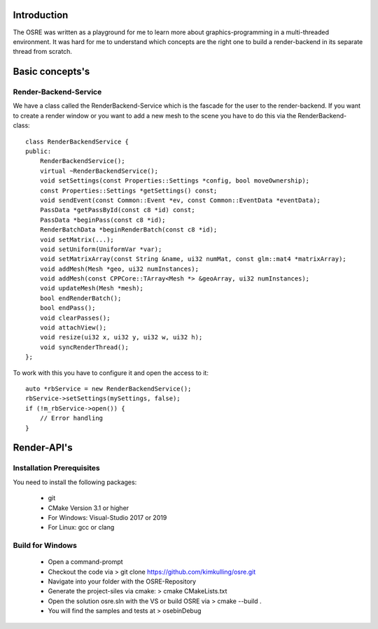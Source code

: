 
.. _osre_render_system:

Introduction
============
The OSRE was written as a playground for me to learn more about graphics-programming in a multi-threaded environment. It was hard for me
to understand which concepts are the right one to build a render-backend in its separate thread from scratch. 

Basic concepts's
================

Render-Backend-Service
----------------------
We have a class called the RenderBackend-Service which is the fascade for the user to the render-backend. If you want to create a render 
window or you want to add a new mesh to the scene you have to do this via the RenderBackend-class:
::

    class RenderBackendService {
    public:
        RenderBackendService();
        virtual ~RenderBackendService();
        void setSettings(const Properties::Settings *config, bool moveOwnership);
        const Properties::Settings *getSettings() const;
        void sendEvent(const Common::Event *ev, const Common::EventData *eventData);
        PassData *getPassById(const c8 *id) const;
        PassData *beginPass(const c8 *id);
        RenderBatchData *beginRenderBatch(const c8 *id);
        void setMatrix(...);
        void setUniform(UniformVar *var);
        void setMatrixArray(const String &name, ui32 numMat, const glm::mat4 *matrixArray);
        void addMesh(Mesh *geo, ui32 numInstances);
        void addMesh(const CPPCore::TArray<Mesh *> &geoArray, ui32 numInstances);
        void updateMesh(Mesh *mesh);
        bool endRenderBatch();
        bool endPass();
        void clearPasses();
        void attachView();
        void resize(ui32 x, ui32 y, ui32 w, ui32 h);
        void syncRenderThread();
    };

::

To work with this you have to configure it and open the access to it:

::

       auto *rbService = new RenderBackendService();
       rbService->setSettings(mySettings, false);
       if (!m_rbService->open()) {
           // Error handling
       }
::

Render-API's
============




Installation Prerequisites
--------------------------
You need to install the following packages:

 * git
 * CMake Version 3.1 or higher
 * For Windows: Visual-Studio 2017 or 2019
 * For Linux: gcc or clang

Build for Windows
-----------------
 * Open a command-prompt
 * Checkout the code via 
   > git clone https://github.com/kimkulling/osre.git
 * Navigate into your folder with the OSRE-Repository 
 * Generate the project-siles via cmake:
   > cmake CMakeLists.txt
 * Open the solution osre.sln with the VS or build OSRE via
   > cmake --build .
 * You will find the samples and tests at 
   > ose\bin\Debug
